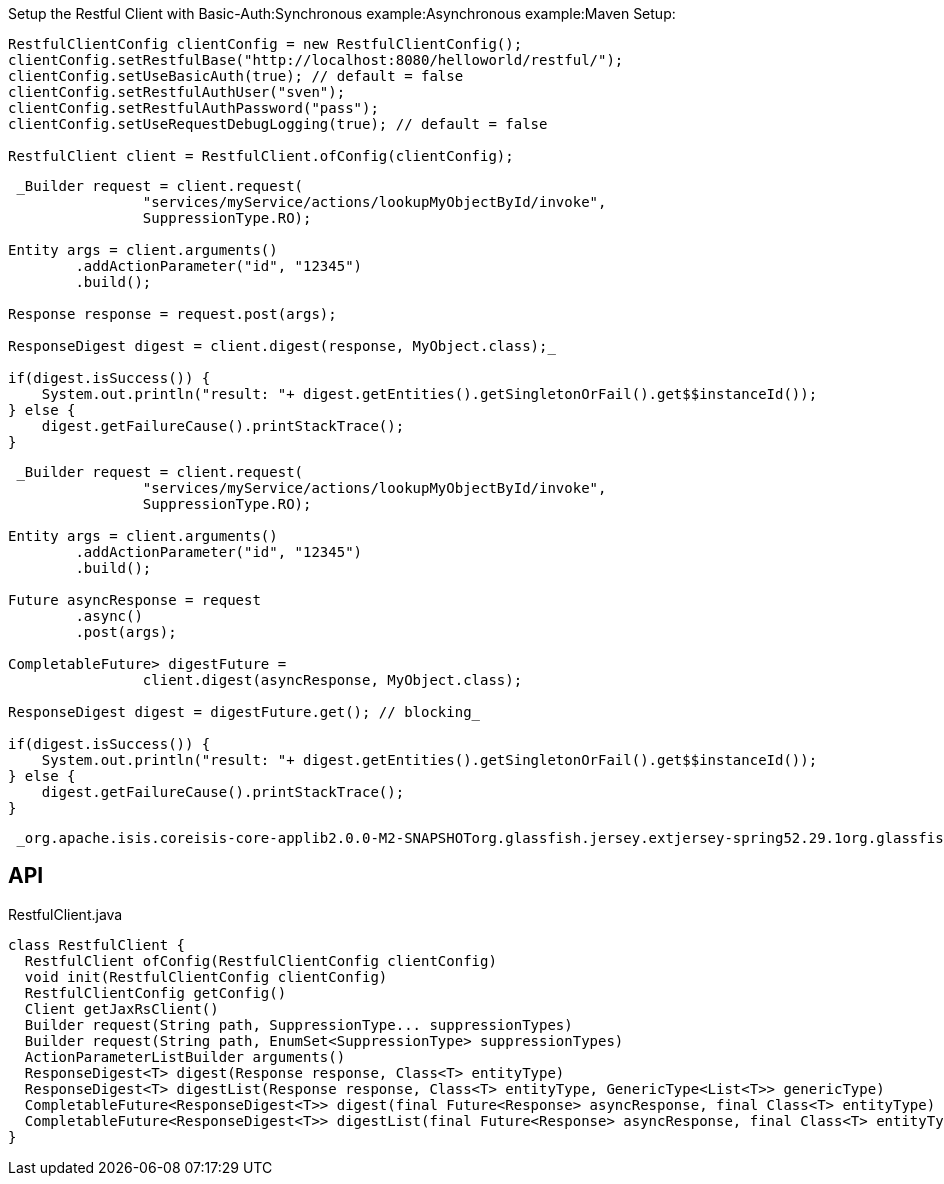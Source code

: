 :Notice: Licensed to the Apache Software Foundation (ASF) under one or more contributor license agreements. See the NOTICE file distributed with this work for additional information regarding copyright ownership. The ASF licenses this file to you under the Apache License, Version 2.0 (the "License"); you may not use this file except in compliance with the License. You may obtain a copy of the License at. http://www.apache.org/licenses/LICENSE-2.0 . Unless required by applicable law or agreed to in writing, software distributed under the License is distributed on an "AS IS" BASIS, WITHOUT WARRANTIES OR  CONDITIONS OF ANY KIND, either express or implied. See the License for the specific language governing permissions and limitations under the License.

Setup the Restful Client with Basic-Auth:Synchronous example:Asynchronous example:Maven Setup:

----

RestfulClientConfig clientConfig = new RestfulClientConfig();
clientConfig.setRestfulBase("http://localhost:8080/helloworld/restful/");
clientConfig.setUseBasicAuth(true); // default = false
clientConfig.setRestfulAuthUser("sven");
clientConfig.setRestfulAuthPassword("pass");
clientConfig.setUseRequestDebugLogging(true); // default = false

RestfulClient client = RestfulClient.ofConfig(clientConfig);
----

----
 _Builder request = client.request(
                "services/myService/actions/lookupMyObjectById/invoke",
                SuppressionType.RO);

Entity args = client.arguments()
        .addActionParameter("id", "12345")
        .build();

Response response = request.post(args);

ResponseDigest digest = client.digest(response, MyObject.class);_ 

if(digest.isSuccess()) {
    System.out.println("result: "+ digest.getEntities().getSingletonOrFail().get$$instanceId());
} else {
    digest.getFailureCause().printStackTrace();
}
----

----
 _Builder request = client.request(
                "services/myService/actions/lookupMyObjectById/invoke",
                SuppressionType.RO);

Entity args = client.arguments()
        .addActionParameter("id", "12345")
        .build();

Future asyncResponse = request
        .async()
        .post(args);

CompletableFuture> digestFuture =
                client.digest(asyncResponse, MyObject.class);

ResponseDigest digest = digestFuture.get(); // blocking_ 

if(digest.isSuccess()) {
    System.out.println("result: "+ digest.getEntities().getSingletonOrFail().get$$instanceId());
} else {
    digest.getFailureCause().printStackTrace();
}
----

----
 _org.apache.isis.coreisis-core-applib2.0.0-M2-SNAPSHOTorg.glassfish.jersey.extjersey-spring52.29.1org.glassfishjavax.json1.1.4org.eclipse.persistenceorg.eclipse.persistence.moxy2.7.5_ 
----

== API

[source,java]
.RestfulClient.java
----
class RestfulClient {
  RestfulClient ofConfig(RestfulClientConfig clientConfig)
  void init(RestfulClientConfig clientConfig)
  RestfulClientConfig getConfig()
  Client getJaxRsClient()
  Builder request(String path, SuppressionType... suppressionTypes)
  Builder request(String path, EnumSet<SuppressionType> suppressionTypes)
  ActionParameterListBuilder arguments()
  ResponseDigest<T> digest(Response response, Class<T> entityType)
  ResponseDigest<T> digestList(Response response, Class<T> entityType, GenericType<List<T>> genericType)
  CompletableFuture<ResponseDigest<T>> digest(final Future<Response> asyncResponse, final Class<T> entityType)
  CompletableFuture<ResponseDigest<T>> digestList(final Future<Response> asyncResponse, final Class<T> entityType, GenericType<List<T>> genericType)
}
----

